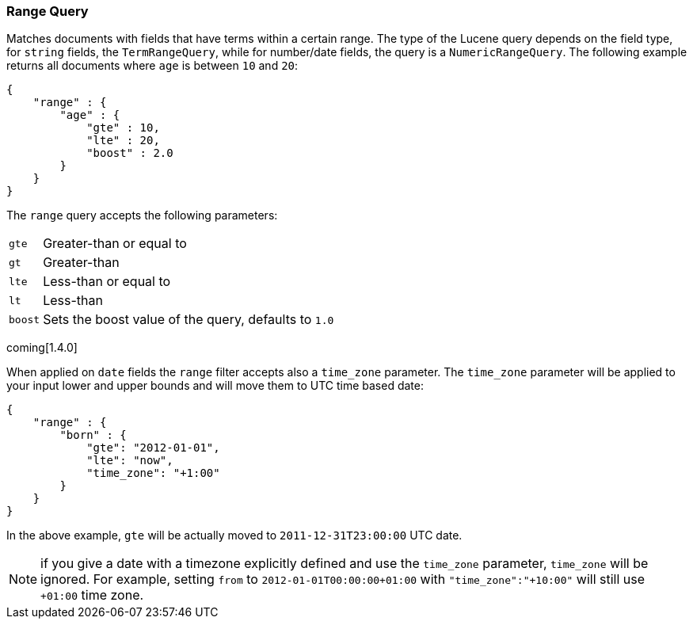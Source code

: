 [[query-dsl-range-query]]
=== Range Query

Matches documents with fields that have terms within a certain range.
The type of the Lucene query depends on the field type, for `string`
fields, the `TermRangeQuery`, while for number/date fields, the query is
a `NumericRangeQuery`. The following example returns all documents where
`age` is between `10` and `20`:

[source,js]
--------------------------------------------------
{
    "range" : {
        "age" : {
            "gte" : 10,
            "lte" : 20,
            "boost" : 2.0
        }
    }
}
--------------------------------------------------

The `range` query accepts the following parameters:

[horizontal]
`gte`:: 	Greater-than or equal to
`gt`::  	Greater-than
`lte`:: 	Less-than or equal to
`lt`::  	Less-than
`boost`:: 	Sets the boost value of the query, defaults to `1.0`

coming[1.4.0]

When applied on `date` fields the `range` filter accepts also a `time_zone` parameter.
The `time_zone` parameter will be applied to your input lower and upper bounds and will
move them to UTC time based date:

[source,js]
--------------------------------------------------
{
    "range" : {
        "born" : {
            "gte": "2012-01-01",
            "lte": "now",
            "time_zone": "+1:00"
        }
    }
}
--------------------------------------------------

In the above example, `gte` will be actually moved to `2011-12-31T23:00:00` UTC date.

NOTE: if you give a date with a timezone explicitly defined and use the `time_zone` parameter, `time_zone` will be
ignored. For example, setting `from` to `2012-01-01T00:00:00+01:00` with `"time_zone":"+10:00"` will still use `+01:00` time zone.


